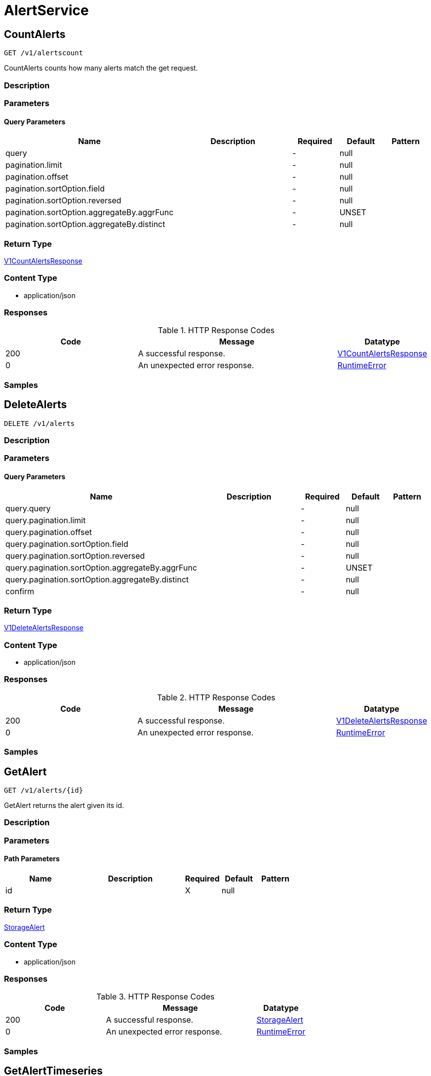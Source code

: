 // Auto-generated by scripts. Do not edit.
:_mod-docs-content-type: ASSEMBLY
:context: AlertService



[id="AlertService_{context}"]
= AlertService

:toc: macro
:toc-title:

toc::[]



[id="AlertServiceCountAlerts_{context}"]
== CountAlerts

`GET /v1/alertscount`

CountAlerts counts how many alerts match the get request.

=== Description







=== Parameters





==== Query Parameters

[cols="2,3,1,1,1"]
|===
|Name| Description| Required| Default| Pattern

| query
|
| -
| null
|

| pagination.limit
|
| -
| null
|

| pagination.offset
|
| -
| null
|

| pagination.sortOption.field
|
| -
| null
|

| pagination.sortOption.reversed
|
| -
| null
|

| pagination.sortOption.aggregateBy.aggrFunc
|
| -
| UNSET
|

| pagination.sortOption.aggregateBy.distinct
|
| -
| null
|

|===


=== Return Type

<<V1CountAlertsResponse_{context}, V1CountAlertsResponse>>


=== Content Type

* application/json

=== Responses

.HTTP Response Codes
[cols="2,3,1"]
|===
| Code | Message | Datatype


| 200
| A successful response.
|  <<V1CountAlertsResponse_{context}, V1CountAlertsResponse>>


| 0
| An unexpected error response.
|  <<RuntimeError_{context}, RuntimeError>>

|===

=== Samples









ifdef::internal-generation[]
=== Implementation



endif::internal-generation[]


[id="AlertServiceDeleteAlerts_{context}"]
== DeleteAlerts

`DELETE /v1/alerts`



=== Description







=== Parameters





==== Query Parameters

[cols="2,3,1,1,1"]
|===
|Name| Description| Required| Default| Pattern

| query.query
|
| -
| null
|

| query.pagination.limit
|
| -
| null
|

| query.pagination.offset
|
| -
| null
|

| query.pagination.sortOption.field
|
| -
| null
|

| query.pagination.sortOption.reversed
|
| -
| null
|

| query.pagination.sortOption.aggregateBy.aggrFunc
|
| -
| UNSET
|

| query.pagination.sortOption.aggregateBy.distinct
|
| -
| null
|

| confirm
|
| -
| null
|

|===


=== Return Type

<<V1DeleteAlertsResponse_{context}, V1DeleteAlertsResponse>>


=== Content Type

* application/json

=== Responses

.HTTP Response Codes
[cols="2,3,1"]
|===
| Code | Message | Datatype


| 200
| A successful response.
|  <<V1DeleteAlertsResponse_{context}, V1DeleteAlertsResponse>>


| 0
| An unexpected error response.
|  <<RuntimeError_{context}, RuntimeError>>

|===

=== Samples









ifdef::internal-generation[]
=== Implementation



endif::internal-generation[]


[id="AlertServiceGetAlert_{context}"]
== GetAlert

`GET /v1/alerts/{id}`

GetAlert returns the alert given its id.

=== Description







=== Parameters

==== Path Parameters

[cols="2,3,1,1,1"]
|===
|Name| Description| Required| Default| Pattern

| id
|
| X
| null
|

|===






=== Return Type

<<StorageAlert_{context}, StorageAlert>>


=== Content Type

* application/json

=== Responses

.HTTP Response Codes
[cols="2,3,1"]
|===
| Code | Message | Datatype


| 200
| A successful response.
|  <<StorageAlert_{context}, StorageAlert>>


| 0
| An unexpected error response.
|  <<RuntimeError_{context}, RuntimeError>>

|===

=== Samples









ifdef::internal-generation[]
=== Implementation



endif::internal-generation[]


[id="AlertServiceGetAlertTimeseries_{context}"]
== GetAlertTimeseries

`GET /v1/alerts/summary/timeseries`

GetAlertTimeseries returns the alerts sorted by time.

=== Description







=== Parameters





==== Query Parameters

[cols="2,3,1,1,1"]
|===
|Name| Description| Required| Default| Pattern

| query
|
| -
| null
|

| pagination.limit
|
| -
| null
|

| pagination.offset
|
| -
| null
|

| pagination.sortOption.field
|
| -
| null
|

| pagination.sortOption.reversed
|
| -
| null
|

| pagination.sortOption.aggregateBy.aggrFunc
|
| -
| UNSET
|

| pagination.sortOption.aggregateBy.distinct
|
| -
| null
|

|===


=== Return Type

<<V1GetAlertTimeseriesResponse_{context}, V1GetAlertTimeseriesResponse>>


=== Content Type

* application/json

=== Responses

.HTTP Response Codes
[cols="2,3,1"]
|===
| Code | Message | Datatype


| 200
| A successful response.
|  <<V1GetAlertTimeseriesResponse_{context}, V1GetAlertTimeseriesResponse>>


| 0
| An unexpected error response.
|  <<RuntimeError_{context}, RuntimeError>>

|===

=== Samples









ifdef::internal-generation[]
=== Implementation



endif::internal-generation[]


[id="AlertServiceGetAlertsCounts_{context}"]
== GetAlertsCounts

`GET /v1/alerts/summary/counts`

GetAlertsCounts returns the number of alerts in the requested cluster or category.

=== Description







=== Parameters





==== Query Parameters

[cols="2,3,1,1,1"]
|===
|Name| Description| Required| Default| Pattern

| request.query
|
| -
| null
|

| request.pagination.limit
|
| -
| null
|

| request.pagination.offset
|
| -
| null
|

| request.pagination.sortOption.field
|
| -
| null
|

| request.pagination.sortOption.reversed
|
| -
| null
|

| request.pagination.sortOption.aggregateBy.aggrFunc
|
| -
| UNSET
|

| request.pagination.sortOption.aggregateBy.distinct
|
| -
| null
|

| groupBy
|
| -
| UNSET
|

|===


=== Return Type

<<V1GetAlertsCountsResponse_{context}, V1GetAlertsCountsResponse>>


=== Content Type

* application/json

=== Responses

.HTTP Response Codes
[cols="2,3,1"]
|===
| Code | Message | Datatype


| 200
| A successful response.
|  <<V1GetAlertsCountsResponse_{context}, V1GetAlertsCountsResponse>>


| 0
| An unexpected error response.
|  <<RuntimeError_{context}, RuntimeError>>

|===

=== Samples









ifdef::internal-generation[]
=== Implementation



endif::internal-generation[]


[id="AlertServiceGetAlertsGroup_{context}"]
== GetAlertsGroup

`GET /v1/alerts/summary/groups`

GetAlertsGroup returns alerts grouped by policy.

=== Description







=== Parameters





==== Query Parameters

[cols="2,3,1,1,1"]
|===
|Name| Description| Required| Default| Pattern

| query
|
| -
| null
|

| pagination.limit
|
| -
| null
|

| pagination.offset
|
| -
| null
|

| pagination.sortOption.field
|
| -
| null
|

| pagination.sortOption.reversed
|
| -
| null
|

| pagination.sortOption.aggregateBy.aggrFunc
|
| -
| UNSET
|

| pagination.sortOption.aggregateBy.distinct
|
| -
| null
|

|===


=== Return Type

<<V1GetAlertsGroupResponse_{context}, V1GetAlertsGroupResponse>>


=== Content Type

* application/json

=== Responses

.HTTP Response Codes
[cols="2,3,1"]
|===
| Code | Message | Datatype


| 200
| A successful response.
|  <<V1GetAlertsGroupResponse_{context}, V1GetAlertsGroupResponse>>


| 0
| An unexpected error response.
|  <<RuntimeError_{context}, RuntimeError>>

|===

=== Samples









ifdef::internal-generation[]
=== Implementation



endif::internal-generation[]


[id="AlertServiceListAlerts_{context}"]
== ListAlerts

`GET /v1/alerts`

List returns the slim list version of the alerts.

=== Description







=== Parameters





==== Query Parameters

[cols="2,3,1,1,1"]
|===
|Name| Description| Required| Default| Pattern

| query
|
| -
| null
|

| pagination.limit
|
| -
| null
|

| pagination.offset
|
| -
| null
|

| pagination.sortOption.field
|
| -
| null
|

| pagination.sortOption.reversed
|
| -
| null
|

| pagination.sortOption.aggregateBy.aggrFunc
|
| -
| UNSET
|

| pagination.sortOption.aggregateBy.distinct
|
| -
| null
|

|===


=== Return Type

<<V1ListAlertsResponse_{context}, V1ListAlertsResponse>>


=== Content Type

* application/json

=== Responses

.HTTP Response Codes
[cols="2,3,1"]
|===
| Code | Message | Datatype


| 200
| A successful response.
|  <<V1ListAlertsResponse_{context}, V1ListAlertsResponse>>


| 0
| An unexpected error response.
|  <<RuntimeError_{context}, RuntimeError>>

|===

=== Samples









ifdef::internal-generation[]
=== Implementation



endif::internal-generation[]


[id="AlertServiceResolveAlert_{context}"]
== ResolveAlert

`PATCH /v1/alerts/{id}/resolve`

ResolveAlert marks the given alert (by ID) as resolved.

=== Description







=== Parameters

==== Path Parameters

[cols="2,3,1,1,1"]
|===
|Name| Description| Required| Default| Pattern

| id
|
| X
| null
|

|===

==== Body Parameter

[cols="2,3,1,1,1"]
|===
|Name| Description| Required| Default| Pattern

| body
|  <<V1ResolveAlertRequest_{context}, V1ResolveAlertRequest>>
| X
|
|

|===





=== Return Type


`Object`


=== Content Type

* application/json

=== Responses

.HTTP Response Codes
[cols="2,3,1"]
|===
| Code | Message | Datatype


| 200
| A successful response.
|  `Object`


| 0
| An unexpected error response.
|  <<RuntimeError_{context}, RuntimeError>>

|===

=== Samples









ifdef::internal-generation[]
=== Implementation



endif::internal-generation[]


[id="AlertServiceResolveAlerts_{context}"]
== ResolveAlerts

`PATCH /v1/alerts/resolve`

ResolveAlertsByQuery marks alerts matching search query as resolved.

=== Description







=== Parameters


==== Body Parameter

[cols="2,3,1,1,1"]
|===
|Name| Description| Required| Default| Pattern

| body
|  <<V1ResolveAlertsRequest_{context}, V1ResolveAlertsRequest>>
| X
|
|

|===





=== Return Type


`Object`


=== Content Type

* application/json

=== Responses

.HTTP Response Codes
[cols="2,3,1"]
|===
| Code | Message | Datatype


| 200
| A successful response.
|  `Object`


| 0
| An unexpected error response.
|  <<RuntimeError_{context}, RuntimeError>>

|===

=== Samples









ifdef::internal-generation[]
=== Implementation



endif::internal-generation[]


[id="AlertServiceSnoozeAlert_{context}"]
== SnoozeAlert

`PATCH /v1/alerts/{id}/snooze`

SnoozeAlert is deprecated.

=== Description







=== Parameters

==== Path Parameters

[cols="2,3,1,1,1"]
|===
|Name| Description| Required| Default| Pattern

| id
|
| X
| null
|

|===

==== Body Parameter

[cols="2,3,1,1,1"]
|===
|Name| Description| Required| Default| Pattern

| body
|  <<V1SnoozeAlertRequest_{context}, V1SnoozeAlertRequest>>
| X
|
|

|===





=== Return Type


`Object`


=== Content Type

* application/json

=== Responses

.HTTP Response Codes
[cols="2,3,1"]
|===
| Code | Message | Datatype


| 200
| A successful response.
|  `Object`


| 0
| An unexpected error response.
|  <<RuntimeError_{context}, RuntimeError>>

|===

=== Samples









ifdef::internal-generation[]
=== Implementation



endif::internal-generation[]


[id="common-object-reference_{context}"]
== Common object reference



[id="AlertDeploymentContainer_{context}"]
=== _AlertDeploymentContainer_
 




[.fields-AlertDeploymentContainer]
[cols="2,1,1,2,4,1"]
|===
| Field Name| Required| Nullable | Type| Description | Format

| image
| 
| 
| <<StorageContainerImage_{context}, StorageContainerImage>>    
| 
|     

| name
| 
| 
|   String  
| 
|     

|===



[id="AlertEnforcement_{context}"]
=== _AlertEnforcement_
 




[.fields-AlertEnforcement]
[cols="2,1,1,2,4,1"]
|===
| Field Name| Required| Nullable | Type| Description | Format

| action
| 
| 
|  <<StorageEnforcementAction_{context}, StorageEnforcementAction>>  
| 
|    UNSET_ENFORCEMENT, SCALE_TO_ZERO_ENFORCEMENT, UNSATISFIABLE_NODE_CONSTRAINT_ENFORCEMENT, KILL_POD_ENFORCEMENT, FAIL_BUILD_ENFORCEMENT, FAIL_KUBE_REQUEST_ENFORCEMENT, FAIL_DEPLOYMENT_CREATE_ENFORCEMENT, FAIL_DEPLOYMENT_UPDATE_ENFORCEMENT,  

| message
| 
| 
|   String  
| 
|     

|===



[id="AlertGroupAlertCounts_{context}"]
=== _AlertGroupAlertCounts_
 




[.fields-AlertGroupAlertCounts]
[cols="2,1,1,2,4,1"]
|===
| Field Name| Required| Nullable | Type| Description | Format

| severity
| 
| 
|  <<StorageSeverity_{context}, StorageSeverity>>  
| 
|    UNSET_SEVERITY, LOW_SEVERITY, MEDIUM_SEVERITY, HIGH_SEVERITY, CRITICAL_SEVERITY,  

| count
| 
| 
|   String  
| 
| int64    

|===



[id="AlertProcessViolation_{context}"]
=== _AlertProcessViolation_
 




[.fields-AlertProcessViolation]
[cols="2,1,1,2,4,1"]
|===
| Field Name| Required| Nullable | Type| Description | Format

| message
| 
| 
|   String  
| 
|     

| processes
| 
| 
|   List   of <<StorageProcessIndicator_{context}, StorageProcessIndicator>>
| 
|     

|===



[id="AlertResourceResourceType_{context}"]
=== _AlertResourceResourceType_
 






[.fields-AlertResourceResourceType]
[cols="1"]
|===
| Enum Values

| UNKNOWN
| SECRETS
| CONFIGMAPS
| CLUSTER_ROLES
| CLUSTER_ROLE_BINDINGS
| NETWORK_POLICIES
| SECURITY_CONTEXT_CONSTRAINTS
| EGRESS_FIREWALLS

|===


[id="AlertViolation_{context}"]
=== _AlertViolation_
 




[.fields-AlertViolation]
[cols="2,1,1,2,4,1"]
|===
| Field Name| Required| Nullable | Type| Description | Format

| message
| 
| 
|   String  
| 
|     

| keyValueAttrs
| 
| 
| <<ViolationKeyValueAttrs_{context}, ViolationKeyValueAttrs>>    
| 
|     

| networkFlowInfo
| 
| 
| <<ViolationNetworkFlowInfo_{context}, ViolationNetworkFlowInfo>>    
| 
|     

| type
| 
| 
|  <<AlertViolationType_{context}, AlertViolationType>>  
| 
|    GENERIC, K8S_EVENT, NETWORK_FLOW, NETWORK_POLICY,  

| time
| 
| 
|   Date  
| Indicates violation time. This field differs from top-level field 'time' which represents last time the alert occurred in case of multiple occurrences of the policy alert. As of 55.0, this field is set only for kubernetes event violations, but may not be limited to it in future.
| date-time    

|===



[id="AlertViolationType_{context}"]
=== _AlertViolationType_
 






[.fields-AlertViolationType]
[cols="1"]
|===
| Enum Values

| GENERIC
| K8S_EVENT
| NETWORK_FLOW
| NETWORK_POLICY

|===


[id="ClusterAlertsAlertEvents_{context}"]
=== _ClusterAlertsAlertEvents_
 




[.fields-ClusterAlertsAlertEvents]
[cols="2,1,1,2,4,1"]
|===
| Field Name| Required| Nullable | Type| Description | Format

| severity
| 
| 
|  <<StorageSeverity_{context}, StorageSeverity>>  
| 
|    UNSET_SEVERITY, LOW_SEVERITY, MEDIUM_SEVERITY, HIGH_SEVERITY, CRITICAL_SEVERITY,  

| events
| 
| 
|   List   of <<V1AlertEvent_{context}, V1AlertEvent>>
| 
|     

|===



[id="GetAlertTimeseriesResponseClusterAlerts_{context}"]
=== _GetAlertTimeseriesResponseClusterAlerts_
 




[.fields-GetAlertTimeseriesResponseClusterAlerts]
[cols="2,1,1,2,4,1"]
|===
| Field Name| Required| Nullable | Type| Description | Format

| cluster
| 
| 
|   String  
| 
|     

| severities
| 
| 
|   List   of <<ClusterAlertsAlertEvents_{context}, ClusterAlertsAlertEvents>>
| 
|     

|===



[id="GetAlertsCountsResponseAlertGroup_{context}"]
=== _GetAlertsCountsResponseAlertGroup_
 




[.fields-GetAlertsCountsResponseAlertGroup]
[cols="2,1,1,2,4,1"]
|===
| Field Name| Required| Nullable | Type| Description | Format

| group
| 
| 
|   String  
| 
|     

| counts
| 
| 
|   List   of <<AlertGroupAlertCounts_{context}, AlertGroupAlertCounts>>
| 
|     

|===



[id="KeyValueAttrsKeyValueAttr_{context}"]
=== _KeyValueAttrsKeyValueAttr_
 




[.fields-KeyValueAttrsKeyValueAttr]
[cols="2,1,1,2,4,1"]
|===
| Field Name| Required| Nullable | Type| Description | Format

| key
| 
| 
|   String  
| 
|     

| value
| 
| 
|   String  
| 
|     

|===



[id="ListAlertCommonEntityInfo_{context}"]
=== _ListAlertCommonEntityInfo_
 

Fields common to all entities that an alert might belong to.


[.fields-ListAlertCommonEntityInfo]
[cols="2,1,1,2,4,1"]
|===
| Field Name| Required| Nullable | Type| Description | Format

| clusterName
| 
| 
|   String  
| 
|     

| namespace
| 
| 
|   String  
| 
|     

| clusterId
| 
| 
|   String  
| 
|     

| namespaceId
| 
| 
|   String  
| 
|     

| resourceType
| 
| 
|  <<StorageListAlertResourceType_{context}, StorageListAlertResourceType>>  
| 
|    DEPLOYMENT, SECRETS, CONFIGMAPS, CLUSTER_ROLES, CLUSTER_ROLE_BINDINGS, NETWORK_POLICIES, SECURITY_CONTEXT_CONSTRAINTS, EGRESS_FIREWALLS,  

|===



[id="ListAlertPolicyDevFields_{context}"]
=== _ListAlertPolicyDevFields_
 




[.fields-ListAlertPolicyDevFields]
[cols="2,1,1,2,4,1"]
|===
| Field Name| Required| Nullable | Type| Description | Format

| SORTName
| 
| 
|   String  
| 
|     

|===



[id="ListAlertResourceEntity_{context}"]
=== _ListAlertResourceEntity_
 




[.fields-ListAlertResourceEntity]
[cols="2,1,1,2,4,1"]
|===
| Field Name| Required| Nullable | Type| Description | Format

| name
| 
| 
|   String  
| 
|     

|===



[id="NetworkFlowInfoEntity_{context}"]
=== _NetworkFlowInfoEntity_
 




[.fields-NetworkFlowInfoEntity]
[cols="2,1,1,2,4,1"]
|===
| Field Name| Required| Nullable | Type| Description | Format

| name
| 
| 
|   String  
| 
|     

| entityType
| 
| 
|  <<StorageNetworkEntityInfoType_{context}, StorageNetworkEntityInfoType>>  
| 
|    UNKNOWN_TYPE, DEPLOYMENT, INTERNET, LISTEN_ENDPOINT, EXTERNAL_SOURCE, INTERNAL_ENTITIES,  

| deploymentNamespace
| 
| 
|   String  
| 
|     

| deploymentType
| 
| 
|   String  
| 
|     

| port
| 
| 
|   Integer  
| 
| int32    

|===



[id="PolicyMitreAttackVectors_{context}"]
=== _PolicyMitreAttackVectors_
 




[.fields-PolicyMitreAttackVectors]
[cols="2,1,1,2,4,1"]
|===
| Field Name| Required| Nullable | Type| Description | Format

| tactic
| 
| 
|   String  
| 
|     

| techniques
| 
| 
|   List   of `string`
| 
|     

|===



[id="ProcessSignalLineageInfo_{context}"]
=== _ProcessSignalLineageInfo_
 




[.fields-ProcessSignalLineageInfo]
[cols="2,1,1,2,4,1"]
|===
| Field Name| Required| Nullable | Type| Description | Format

| parentUid
| 
| 
|   Long  
| 
| int64    

| parentExecFilePath
| 
| 
|   String  
| 
|     

|===



[id="ProtobufAny_{context}"]
=== _ProtobufAny_
 

`Any` contains an arbitrary serialized protocol buffer message along with a
URL that describes the type of the serialized message.

Protobuf library provides support to pack/unpack Any values in the form
of utility functions or additional generated methods of the Any type.

Example 1: Pack and unpack a message in C++.

    Foo foo = ...;
    Any any;
    any.PackFrom(foo);
    ...
    if (any.UnpackTo(&foo)) {
      ...
    }

Example 2: Pack and unpack a message in Java.

    Foo foo = ...;
    Any any = Any.pack(foo);
    ...
    if (any.is(Foo.class)) {
      foo = any.unpack(Foo.class);
    }
    // or ...
    if (any.isSameTypeAs(Foo.getDefaultInstance())) {
      foo = any.unpack(Foo.getDefaultInstance());
    }

 Example 3: Pack and unpack a message in Python.

    foo = Foo(...)
    any = Any()
    any.Pack(foo)
    ...
    if any.Is(Foo.DESCRIPTOR):
      any.Unpack(foo)
      ...

 Example 4: Pack and unpack a message in Go

     foo := &pb.Foo{...}
     any, err := anypb.New(foo)
     if err != nil {
       ...
     }
     ...
     foo := &pb.Foo{}
     if err := any.UnmarshalTo(foo); err != nil {
       ...
     }

The pack methods provided by protobuf library will by default use
'type.googleapis.com/full.type.name' as the type URL and the unpack
methods only use the fully qualified type name after the last '/'
in the type URL, for example "foo.bar.com/x/y.z" will yield type
name "y.z".

==== JSON representation
The JSON representation of an `Any` value uses the regular
representation of the deserialized, embedded message, with an
additional field `@type` which contains the type URL. Example:

    package google.profile;
    message Person {
      string first_name = 1;
      string last_name = 2;
    }

    {
      "@type": "type.googleapis.com/google.profile.Person",
      "firstName": <string>,
      "lastName": <string>
    }

If the embedded message type is well-known and has a custom JSON
representation, that representation will be embedded adding a field
`value` which holds the custom JSON in addition to the `@type`
field. Example (for message [google.protobuf.Duration][]):

    {
      "@type": "type.googleapis.com/google.protobuf.Duration",
      "value": "1.212s"
    }


[.fields-ProtobufAny]
[cols="2,1,1,2,4,1"]
|===
| Field Name| Required| Nullable | Type| Description | Format

| typeUrl
| 
| 
|   String  
| A URL/resource name that uniquely identifies the type of the serialized protocol buffer message. This string must contain at least one \"/\" character. The last segment of the URL's path must represent the fully qualified name of the type (as in `path/google.protobuf.Duration`). The name should be in a canonical form (e.g., leading \".\" is not accepted).  In practice, teams usually precompile into the binary all types that they expect it to use in the context of Any. However, for URLs which use the scheme `http`, `https`, or no scheme, one can optionally set up a type server that maps type URLs to message definitions as follows:  * If no scheme is provided, `https` is assumed. * An HTTP GET on the URL must yield a [google.protobuf.Type][]   value in binary format, or produce an error. * Applications are allowed to cache lookup results based on the   URL, or have them precompiled into a binary to avoid any   lookup. Therefore, binary compatibility needs to be preserved   on changes to types. (Use versioned type names to manage   breaking changes.)  Note: this functionality is not currently available in the official protobuf release, and it is not used for type URLs beginning with type.googleapis.com. As of May 2023, there are no widely used type server implementations and no plans to implement one.  Schemes other than `http`, `https` (or the empty scheme) might be used with implementation specific semantics.
|     

| value
| 
| 
|   byte[]  
| Must be a valid serialized protocol buffer of the above specified type.
| byte    

|===



[id="RuntimeError_{context}"]
=== _RuntimeError_
 




[.fields-RuntimeError]
[cols="2,1,1,2,4,1"]
|===
| Field Name| Required| Nullable | Type| Description | Format

| error
| 
| 
|   String  
| 
|     

| code
| 
| 
|   Integer  
| 
| int32    

| message
| 
| 
|   String  
| 
|     

| details
| 
| 
|   List   of <<ProtobufAny_{context}, ProtobufAny>>
| 
|     

|===



[id="StorageAlert_{context}"]
=== _StorageAlert_
 




[.fields-StorageAlert]
[cols="2,1,1,2,4,1"]
|===
| Field Name| Required| Nullable | Type| Description | Format

| id
| 
| 
|   String  
| 
|     

| policy
| 
| 
| <<StoragePolicy_{context}, StoragePolicy>>    
| 
|     

| lifecycleStage
| 
| 
|  <<StorageLifecycleStage_{context}, StorageLifecycleStage>>  
| 
|    DEPLOY, BUILD, RUNTIME,  

| clusterId
| 
| 
|   String  
| 
|     

| clusterName
| 
| 
|   String  
| 
|     

| namespace
| 
| 
|   String  
| 
|     

| namespaceId
| 
| 
|   String  
| 
|     

| deployment
| 
| 
| <<StorageAlertDeployment_{context}, StorageAlertDeployment>>    
| 
|     

| image
| 
| 
| <<StorageContainerImage_{context}, StorageContainerImage>>    
| 
|     

| resource
| 
| 
| <<StorageAlertResource_{context}, StorageAlertResource>>    
| 
|     

| violations
| 
| 
|   List   of <<AlertViolation_{context}, AlertViolation>>
| For run-time phase alert, a maximum of 40 violations are retained.
|     

| processViolation
| 
| 
| <<AlertProcessViolation_{context}, AlertProcessViolation>>    
| 
|     

| enforcement
| 
| 
| <<AlertEnforcement_{context}, AlertEnforcement>>    
| 
|     

| time
| 
| 
|   Date  
| 
| date-time    

| firstOccurred
| 
| 
|   Date  
| 
| date-time    

| resolvedAt
| 
| 
|   Date  
| The time at which the alert was resolved. Only set if ViolationState is RESOLVED.
| date-time    

| state
| 
| 
|  <<StorageViolationState_{context}, StorageViolationState>>  
| 
|    ACTIVE, SNOOZED, RESOLVED, ATTEMPTED,  

| snoozeTill
| 
| 
|   Date  
| 
| date-time    

|===



[id="StorageAlertDeployment_{context}"]
=== _StorageAlertDeployment_
 




[.fields-StorageAlertDeployment]
[cols="2,1,1,2,4,1"]
|===
| Field Name| Required| Nullable | Type| Description | Format

| id
| 
| 
|   String  
| 
|     

| name
| 
| 
|   String  
| 
|     

| type
| 
| 
|   String  
| 
|     

| namespace
| 
| 
|   String  
| 
|     

| namespaceId
| 
| 
|   String  
| 
|     

| labels
| 
| 
|   Map   of `string`
| 
|     

| clusterId
| 
| 
|   String  
| 
|     

| clusterName
| 
| 
|   String  
| 
|     

| containers
| 
| 
|   List   of <<AlertDeploymentContainer_{context}, AlertDeploymentContainer>>
| 
|     

| annotations
| 
| 
|   Map   of `string`
| 
|     

| inactive
| 
| 
|   Boolean  
| 
|     

|===



[id="StorageAlertResource_{context}"]
=== _StorageAlertResource_
 Represents an alert on a kubernetes resource other than a deployment (configmaps, secrets, etc.)




[.fields-StorageAlertResource]
[cols="2,1,1,2,4,1"]
|===
| Field Name| Required| Nullable | Type| Description | Format

| resourceType
| 
| 
|  <<AlertResourceResourceType_{context}, AlertResourceResourceType>>  
| 
|    UNKNOWN, SECRETS, CONFIGMAPS, CLUSTER_ROLES, CLUSTER_ROLE_BINDINGS, NETWORK_POLICIES, SECURITY_CONTEXT_CONSTRAINTS, EGRESS_FIREWALLS,  

| name
| 
| 
|   String  
| 
|     

| clusterId
| 
| 
|   String  
| 
|     

| clusterName
| 
| 
|   String  
| 
|     

| namespace
| 
| 
|   String  
| 
|     

| namespaceId
| 
| 
|   String  
| 
|     

|===



[id="StorageBooleanOperator_{context}"]
=== _StorageBooleanOperator_
 






[.fields-StorageBooleanOperator]
[cols="1"]
|===
| Enum Values

| OR
| AND

|===


[id="StorageContainerImage_{context}"]
=== _StorageContainerImage_
 Next tag: 12




[.fields-StorageContainerImage]
[cols="2,1,1,2,4,1"]
|===
| Field Name| Required| Nullable | Type| Description | Format

| id
| 
| 
|   String  
| 
|     

| name
| 
| 
| <<StorageImageName_{context}, StorageImageName>>    
| 
|     

| notPullable
| 
| 
|   Boolean  
| 
|     

| isClusterLocal
| 
| 
|   Boolean  
| 
|     

|===



[id="StorageEnforcementAction_{context}"]
=== _StorageEnforcementAction_
 

 - FAIL_KUBE_REQUEST_ENFORCEMENT: FAIL_KUBE_REQUEST_ENFORCEMENT takes effect only if admission control webhook is enabled to listen on exec and port-forward events.
 - FAIL_DEPLOYMENT_CREATE_ENFORCEMENT: FAIL_DEPLOYMENT_CREATE_ENFORCEMENT takes effect only if admission control webhook is configured to enforce on object creates.
 - FAIL_DEPLOYMENT_UPDATE_ENFORCEMENT: FAIL_DEPLOYMENT_UPDATE_ENFORCEMENT takes effect only if admission control webhook is configured to enforce on object updates.




[.fields-StorageEnforcementAction]
[cols="1"]
|===
| Enum Values

| UNSET_ENFORCEMENT
| SCALE_TO_ZERO_ENFORCEMENT
| UNSATISFIABLE_NODE_CONSTRAINT_ENFORCEMENT
| KILL_POD_ENFORCEMENT
| FAIL_BUILD_ENFORCEMENT
| FAIL_KUBE_REQUEST_ENFORCEMENT
| FAIL_DEPLOYMENT_CREATE_ENFORCEMENT
| FAIL_DEPLOYMENT_UPDATE_ENFORCEMENT

|===


[id="StorageEventSource_{context}"]
=== _StorageEventSource_
 






[.fields-StorageEventSource]
[cols="1"]
|===
| Enum Values

| NOT_APPLICABLE
| DEPLOYMENT_EVENT
| AUDIT_LOG_EVENT

|===


[id="StorageExclusion_{context}"]
=== _StorageExclusion_
 




[.fields-StorageExclusion]
[cols="2,1,1,2,4,1"]
|===
| Field Name| Required| Nullable | Type| Description | Format

| name
| 
| 
|   String  
| 
|     

| deployment
| 
| 
| <<StorageExclusionDeployment_{context}, StorageExclusionDeployment>>    
| 
|     

| image
| 
| 
| <<StorageExclusionImage_{context}, StorageExclusionImage>>    
| 
|     

| expiration
| 
| 
|   Date  
| 
| date-time    

|===



[id="StorageExclusionDeployment_{context}"]
=== _StorageExclusionDeployment_
 




[.fields-StorageExclusionDeployment]
[cols="2,1,1,2,4,1"]
|===
| Field Name| Required| Nullable | Type| Description | Format

| name
| 
| 
|   String  
| 
|     

| scope
| 
| 
| <<StorageScope_{context}, StorageScope>>    
| 
|     

|===



[id="StorageExclusionImage_{context}"]
=== _StorageExclusionImage_
 




[.fields-StorageExclusionImage]
[cols="2,1,1,2,4,1"]
|===
| Field Name| Required| Nullable | Type| Description | Format

| name
| 
| 
|   String  
| 
|     

|===



[id="StorageImageName_{context}"]
=== _StorageImageName_
 




[.fields-StorageImageName]
[cols="2,1,1,2,4,1"]
|===
| Field Name| Required| Nullable | Type| Description | Format

| registry
| 
| 
|   String  
| 
|     

| remote
| 
| 
|   String  
| 
|     

| tag
| 
| 
|   String  
| 
|     

| fullName
| 
| 
|   String  
| 
|     

|===



[id="StorageL4Protocol_{context}"]
=== _StorageL4Protocol_
 






[.fields-StorageL4Protocol]
[cols="1"]
|===
| Enum Values

| L4_PROTOCOL_UNKNOWN
| L4_PROTOCOL_TCP
| L4_PROTOCOL_UDP
| L4_PROTOCOL_ICMP
| L4_PROTOCOL_RAW
| L4_PROTOCOL_SCTP
| L4_PROTOCOL_ANY

|===


[id="StorageLifecycleStage_{context}"]
=== _StorageLifecycleStage_
 






[.fields-StorageLifecycleStage]
[cols="1"]
|===
| Enum Values

| DEPLOY
| BUILD
| RUNTIME

|===


[id="StorageListAlert_{context}"]
=== _StorageListAlert_
 




[.fields-StorageListAlert]
[cols="2,1,1,2,4,1"]
|===
| Field Name| Required| Nullable | Type| Description | Format

| id
| 
| 
|   String  
| 
|     

| lifecycleStage
| 
| 
|  <<StorageLifecycleStage_{context}, StorageLifecycleStage>>  
| 
|    DEPLOY, BUILD, RUNTIME,  

| time
| 
| 
|   Date  
| 
| date-time    

| policy
| 
| 
| <<StorageListAlertPolicy_{context}, StorageListAlertPolicy>>    
| 
|     

| state
| 
| 
|  <<StorageViolationState_{context}, StorageViolationState>>  
| 
|    ACTIVE, SNOOZED, RESOLVED, ATTEMPTED,  

| enforcementCount
| 
| 
|   Integer  
| 
| int32    

| enforcementAction
| 
| 
|  <<StorageEnforcementAction_{context}, StorageEnforcementAction>>  
| 
|    UNSET_ENFORCEMENT, SCALE_TO_ZERO_ENFORCEMENT, UNSATISFIABLE_NODE_CONSTRAINT_ENFORCEMENT, KILL_POD_ENFORCEMENT, FAIL_BUILD_ENFORCEMENT, FAIL_KUBE_REQUEST_ENFORCEMENT, FAIL_DEPLOYMENT_CREATE_ENFORCEMENT, FAIL_DEPLOYMENT_UPDATE_ENFORCEMENT,  

| commonEntityInfo
| 
| 
| <<ListAlertCommonEntityInfo_{context}, ListAlertCommonEntityInfo>>    
| 
|     

| deployment
| 
| 
| <<StorageListAlertDeployment_{context}, StorageListAlertDeployment>>    
| 
|     

| resource
| 
| 
| <<ListAlertResourceEntity_{context}, ListAlertResourceEntity>>    
| 
|     

|===



[id="StorageListAlertDeployment_{context}"]
=== _StorageListAlertDeployment_
 




[.fields-StorageListAlertDeployment]
[cols="2,1,1,2,4,1"]
|===
| Field Name| Required| Nullable | Type| Description | Format

| id
| 
| 
|   String  
| 
|     

| name
| 
| 
|   String  
| 
|     

| clusterName
| 
| 
|   String  
| This field is deprecated and can be found in CommonEntityInfo. It will be removed from here in a future release.
|     

| namespace
| 
| 
|   String  
| This field is deprecated and can be found in CommonEntityInfo. It will be removed from here in a future release.
|     

| clusterId
| 
| 
|   String  
| This field is deprecated and can be found in CommonEntityInfo. It will be removed from here in a future release.
|     

| inactive
| 
| 
|   Boolean  
| 
|     

| namespaceId
| 
| 
|   String  
| This field is deprecated and can be found in CommonEntityInfo. It will be removed from here in a future release.
|     

|===



[id="StorageListAlertPolicy_{context}"]
=== _StorageListAlertPolicy_
 




[.fields-StorageListAlertPolicy]
[cols="2,1,1,2,4,1"]
|===
| Field Name| Required| Nullable | Type| Description | Format

| id
| 
| 
|   String  
| 
|     

| name
| 
| 
|   String  
| 
|     

| severity
| 
| 
|  <<StorageSeverity_{context}, StorageSeverity>>  
| 
|    UNSET_SEVERITY, LOW_SEVERITY, MEDIUM_SEVERITY, HIGH_SEVERITY, CRITICAL_SEVERITY,  

| description
| 
| 
|   String  
| 
|     

| categories
| 
| 
|   List   of `string`
| 
|     

| developerInternalFields
| 
| 
| <<ListAlertPolicyDevFields_{context}, ListAlertPolicyDevFields>>    
| 
|     

|===



[id="StorageListAlertResourceType_{context}"]
=== _StorageListAlertResourceType_
 A special ListAlert-only enumeration of all resource types. Unlike Alert.Resource.ResourceType this also includes deployment as a type This must be kept in sync with Alert.Resource.ResourceType (excluding the deployment value)






[.fields-StorageListAlertResourceType]
[cols="1"]
|===
| Enum Values

| DEPLOYMENT
| SECRETS
| CONFIGMAPS
| CLUSTER_ROLES
| CLUSTER_ROLE_BINDINGS
| NETWORK_POLICIES
| SECURITY_CONTEXT_CONSTRAINTS
| EGRESS_FIREWALLS

|===


[id="StorageNetworkEntityInfoType_{context}"]
=== _StorageNetworkEntityInfoType_
 - INTERNAL_ENTITIES: INTERNAL_ENTITIES is for grouping all internal entities under a single network graph node






[.fields-StorageNetworkEntityInfoType]
[cols="1"]
|===
| Enum Values

| UNKNOWN_TYPE
| DEPLOYMENT
| INTERNET
| LISTEN_ENDPOINT
| EXTERNAL_SOURCE
| INTERNAL_ENTITIES

|===


[id="StoragePolicy_{context}"]
=== _StoragePolicy_
 




[.fields-StoragePolicy]
[cols="2,1,1,2,4,1"]
|===
| Field Name| Required| Nullable | Type| Description | Format

| id
| 
| 
|   String  
| 
|     

| name
| 
| 
|   String  
| 
|     

| description
| 
| 
|   String  
| 
|     

| rationale
| 
| 
|   String  
| 
|     

| remediation
| 
| 
|   String  
| 
|     

| disabled
| 
| 
|   Boolean  
| 
|     

| categories
| 
| 
|   List   of `string`
| 
|     

| lifecycleStages
| 
| 
|   List   of <<StorageLifecycleStage_{context}, StorageLifecycleStage>>
| 
|     

| eventSource
| 
| 
|  <<StorageEventSource_{context}, StorageEventSource>>  
| 
|    NOT_APPLICABLE, DEPLOYMENT_EVENT, AUDIT_LOG_EVENT,  

| exclusions
| 
| 
|   List   of <<StorageExclusion_{context}, StorageExclusion>>
| 
|     

| scope
| 
| 
|   List   of <<StorageScope_{context}, StorageScope>>
| 
|     

| severity
| 
| 
|  <<StorageSeverity_{context}, StorageSeverity>>  
| 
|    UNSET_SEVERITY, LOW_SEVERITY, MEDIUM_SEVERITY, HIGH_SEVERITY, CRITICAL_SEVERITY,  

| enforcementActions
| 
| 
|   List   of <<StorageEnforcementAction_{context}, StorageEnforcementAction>>
| FAIL_DEPLOYMENT_CREATE_ENFORCEMENT takes effect only if admission control webhook is configured to enforce on object creates/updates. FAIL_KUBE_REQUEST_ENFORCEMENT takes effect only if admission control webhook is enabled to listen on exec and port-forward events. FAIL_DEPLOYMENT_UPDATE_ENFORCEMENT takes effect only if admission control webhook is configured to enforce on object updates.
|     

| notifiers
| 
| 
|   List   of `string`
| 
|     

| lastUpdated
| 
| 
|   Date  
| 
| date-time    

| SORTName
| 
| 
|   String  
| For internal use only.
|     

| SORTLifecycleStage
| 
| 
|   String  
| For internal use only.
|     

| SORTEnforcement
| 
| 
|   Boolean  
| For internal use only.
|     

| policyVersion
| 
| 
|   String  
| 
|     

| policySections
| 
| 
|   List   of <<StoragePolicySection_{context}, StoragePolicySection>>
| 
|     

| mitreAttackVectors
| 
| 
|   List   of <<PolicyMitreAttackVectors_{context}, PolicyMitreAttackVectors>>
| 
|     

| criteriaLocked
| 
| 
|   Boolean  
| Read-only field. If true, the policy's criteria fields are rendered read-only.
|     

| mitreVectorsLocked
| 
| 
|   Boolean  
| Read-only field. If true, the policy's MITRE ATT&CK fields are rendered read-only.
|     

| isDefault
| 
| 
|   Boolean  
| Read-only field. Indicates the policy is a default policy if true and a custom policy if false.
|     

|===



[id="StoragePolicyGroup_{context}"]
=== _StoragePolicyGroup_
 




[.fields-StoragePolicyGroup]
[cols="2,1,1,2,4,1"]
|===
| Field Name| Required| Nullable | Type| Description | Format

| fieldName
| 
| 
|   String  
| 
|     

| booleanOperator
| 
| 
|  <<StorageBooleanOperator_{context}, StorageBooleanOperator>>  
| 
|    OR, AND,  

| negate
| 
| 
|   Boolean  
| 
|     

| values
| 
| 
|   List   of <<StoragePolicyValue_{context}, StoragePolicyValue>>
| 
|     

|===



[id="StoragePolicySection_{context}"]
=== _StoragePolicySection_
 




[.fields-StoragePolicySection]
[cols="2,1,1,2,4,1"]
|===
| Field Name| Required| Nullable | Type| Description | Format

| sectionName
| 
| 
|   String  
| 
|     

| policyGroups
| 
| 
|   List   of <<StoragePolicyGroup_{context}, StoragePolicyGroup>>
| 
|     

|===



[id="StoragePolicyValue_{context}"]
=== _StoragePolicyValue_
 




[.fields-StoragePolicyValue]
[cols="2,1,1,2,4,1"]
|===
| Field Name| Required| Nullable | Type| Description | Format

| value
| 
| 
|   String  
| 
|     

|===



[id="StorageProcessIndicator_{context}"]
=== _StorageProcessIndicator_
 Next available tag: 13




[.fields-StorageProcessIndicator]
[cols="2,1,1,2,4,1"]
|===
| Field Name| Required| Nullable | Type| Description | Format

| id
| 
| 
|   String  
| 
|     

| deploymentId
| 
| 
|   String  
| 
|     

| containerName
| 
| 
|   String  
| 
|     

| podId
| 
| 
|   String  
| 
|     

| podUid
| 
| 
|   String  
| 
|     

| signal
| 
| 
| <<StorageProcessSignal_{context}, StorageProcessSignal>>    
| 
|     

| clusterId
| 
| 
|   String  
| 
|     

| namespace
| 
| 
|   String  
| 
|     

| containerStartTime
| 
| 
|   Date  
| 
| date-time    

| imageId
| 
| 
|   String  
| 
|     

|===



[id="StorageProcessSignal_{context}"]
=== _StorageProcessSignal_
 




[.fields-StorageProcessSignal]
[cols="2,1,1,2,4,1"]
|===
| Field Name| Required| Nullable | Type| Description | Format

| id
| 
| 
|   String  
| A unique UUID for identifying the message We have this here instead of at the top level because we want to have each message to be self contained.
|     

| containerId
| 
| 
|   String  
| 
|     

| time
| 
| 
|   Date  
| 
| date-time    

| name
| 
| 
|   String  
| 
|     

| args
| 
| 
|   String  
| 
|     

| execFilePath
| 
| 
|   String  
| 
|     

| pid
| 
| 
|   Long  
| 
| int64    

| uid
| 
| 
|   Long  
| 
| int64    

| gid
| 
| 
|   Long  
| 
| int64    

| lineage
| 
| 
|   List   of `string`
| 
|     

| scraped
| 
| 
|   Boolean  
| 
|     

| lineageInfo
| 
| 
|   List   of <<ProcessSignalLineageInfo_{context}, ProcessSignalLineageInfo>>
| 
|     

|===



[id="StorageScope_{context}"]
=== _StorageScope_
 




[.fields-StorageScope]
[cols="2,1,1,2,4,1"]
|===
| Field Name| Required| Nullable | Type| Description | Format

| cluster
| 
| 
|   String  
| 
|     

| namespace
| 
| 
|   String  
| 
|     

| label
| 
| 
| <<StorageScopeLabel_{context}, StorageScopeLabel>>    
| 
|     

|===



[id="StorageScopeLabel_{context}"]
=== _StorageScopeLabel_
 




[.fields-StorageScopeLabel]
[cols="2,1,1,2,4,1"]
|===
| Field Name| Required| Nullable | Type| Description | Format

| key
| 
| 
|   String  
| 
|     

| value
| 
| 
|   String  
| 
|     

|===



[id="StorageSeverity_{context}"]
=== _StorageSeverity_
 






[.fields-StorageSeverity]
[cols="1"]
|===
| Enum Values

| UNSET_SEVERITY
| LOW_SEVERITY
| MEDIUM_SEVERITY
| HIGH_SEVERITY
| CRITICAL_SEVERITY

|===


[id="StorageViolationState_{context}"]
=== _StorageViolationState_
 






[.fields-StorageViolationState]
[cols="1"]
|===
| Enum Values

| ACTIVE
| SNOOZED
| RESOLVED
| ATTEMPTED

|===


[id="V1AlertEvent_{context}"]
=== _V1AlertEvent_
 




[.fields-V1AlertEvent]
[cols="2,1,1,2,4,1"]
|===
| Field Name| Required| Nullable | Type| Description | Format

| time
| 
| 
|   String  
| 
| int64    

| type
| 
| 
|  <<V1Type_{context}, V1Type>>  
| 
|    CREATED, REMOVED,  

| id
| 
| 
|   String  
| 
|     

|===



[id="V1CountAlertsResponse_{context}"]
=== _V1CountAlertsResponse_
 




[.fields-V1CountAlertsResponse]
[cols="2,1,1,2,4,1"]
|===
| Field Name| Required| Nullable | Type| Description | Format

| count
| 
| 
|   Integer  
| 
| int32    

|===



[id="V1DeleteAlertsResponse_{context}"]
=== _V1DeleteAlertsResponse_
 




[.fields-V1DeleteAlertsResponse]
[cols="2,1,1,2,4,1"]
|===
| Field Name| Required| Nullable | Type| Description | Format

| numDeleted
| 
| 
|   Long  
| 
| int64    

| dryRun
| 
| 
|   Boolean  
| 
|     

|===



[id="V1GetAlertTimeseriesResponse_{context}"]
=== _V1GetAlertTimeseriesResponse_
 




[.fields-V1GetAlertTimeseriesResponse]
[cols="2,1,1,2,4,1"]
|===
| Field Name| Required| Nullable | Type| Description | Format

| clusters
| 
| 
|   List   of <<GetAlertTimeseriesResponseClusterAlerts_{context}, GetAlertTimeseriesResponseClusterAlerts>>
| 
|     

|===



[id="V1GetAlertsCountsResponse_{context}"]
=== _V1GetAlertsCountsResponse_
 




[.fields-V1GetAlertsCountsResponse]
[cols="2,1,1,2,4,1"]
|===
| Field Name| Required| Nullable | Type| Description | Format

| groups
| 
| 
|   List   of <<GetAlertsCountsResponseAlertGroup_{context}, GetAlertsCountsResponseAlertGroup>>
| 
|     

|===



[id="V1GetAlertsGroupResponse_{context}"]
=== _V1GetAlertsGroupResponse_
 




[.fields-V1GetAlertsGroupResponse]
[cols="2,1,1,2,4,1"]
|===
| Field Name| Required| Nullable | Type| Description | Format

| alertsByPolicies
| 
| 
|   List   of <<V1GetAlertsGroupResponsePolicyGroup_{context}, V1GetAlertsGroupResponsePolicyGroup>>
| 
|     

|===



[id="V1GetAlertsGroupResponsePolicyGroup_{context}"]
=== _V1GetAlertsGroupResponsePolicyGroup_
 




[.fields-V1GetAlertsGroupResponsePolicyGroup]
[cols="2,1,1,2,4,1"]
|===
| Field Name| Required| Nullable | Type| Description | Format

| policy
| 
| 
| <<StorageListAlertPolicy_{context}, StorageListAlertPolicy>>    
| 
|     

| numAlerts
| 
| 
|   String  
| 
| int64    

|===



[id="V1ListAlertsResponse_{context}"]
=== _V1ListAlertsResponse_
 




[.fields-V1ListAlertsResponse]
[cols="2,1,1,2,4,1"]
|===
| Field Name| Required| Nullable | Type| Description | Format

| alerts
| 
| 
|   List   of <<StorageListAlert_{context}, StorageListAlert>>
| 
|     

|===



[id="V1ResolveAlertRequest_{context}"]
=== _V1ResolveAlertRequest_
 




[.fields-V1ResolveAlertRequest]
[cols="2,1,1,2,4,1"]
|===
| Field Name| Required| Nullable | Type| Description | Format

| id
| 
| 
|   String  
| 
|     

| whitelist
| 
| 
|   Boolean  
| 
|     

| addToBaseline
| 
| 
|   Boolean  
| 
|     

|===



[id="V1ResolveAlertsRequest_{context}"]
=== _V1ResolveAlertsRequest_
 




[.fields-V1ResolveAlertsRequest]
[cols="2,1,1,2,4,1"]
|===
| Field Name| Required| Nullable | Type| Description | Format

| query
| 
| 
|   String  
| 
|     

|===



[id="V1SnoozeAlertRequest_{context}"]
=== _V1SnoozeAlertRequest_
 




[.fields-V1SnoozeAlertRequest]
[cols="2,1,1,2,4,1"]
|===
| Field Name| Required| Nullable | Type| Description | Format

| id
| 
| 
|   String  
| 
|     

| snoozeTill
| 
| 
|   Date  
| 
| date-time    

|===



[id="V1Type_{context}"]
=== _V1Type_
 






[.fields-V1Type]
[cols="1"]
|===
| Enum Values

| CREATED
| REMOVED

|===


[id="ViolationKeyValueAttrs_{context}"]
=== _ViolationKeyValueAttrs_
 




[.fields-ViolationKeyValueAttrs]
[cols="2,1,1,2,4,1"]
|===
| Field Name| Required| Nullable | Type| Description | Format

| attrs
| 
| 
|   List   of <<KeyValueAttrsKeyValueAttr_{context}, KeyValueAttrsKeyValueAttr>>
| 
|     

|===



[id="ViolationNetworkFlowInfo_{context}"]
=== _ViolationNetworkFlowInfo_
 




[.fields-ViolationNetworkFlowInfo]
[cols="2,1,1,2,4,1"]
|===
| Field Name| Required| Nullable | Type| Description | Format

| protocol
| 
| 
|  <<StorageL4Protocol_{context}, StorageL4Protocol>>  
| 
|    L4_PROTOCOL_UNKNOWN, L4_PROTOCOL_TCP, L4_PROTOCOL_UDP, L4_PROTOCOL_ICMP, L4_PROTOCOL_RAW, L4_PROTOCOL_SCTP, L4_PROTOCOL_ANY,  

| source
| 
| 
| <<NetworkFlowInfoEntity_{context}, NetworkFlowInfoEntity>>    
| 
|     

| destination
| 
| 
| <<NetworkFlowInfoEntity_{context}, NetworkFlowInfoEntity>>    
| 
|     

|===



